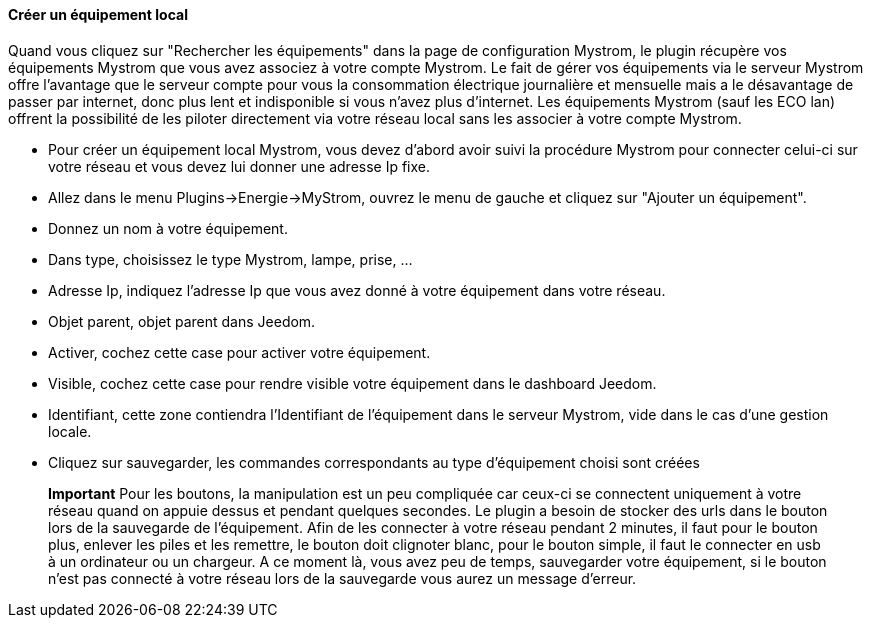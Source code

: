 ==== Créer un équipement local

Quand vous cliquez sur "Rechercher les équipements" dans la page de configuration Mystrom, le plugin 
récupère vos équipements Mystrom que vous avez associez à votre compte Mystrom. 
Le fait de gérer vos équipements via le serveur Mystrom offre l'avantage que le serveur compte pour vous 
la consommation électrique journalière et mensuelle mais a le désavantage de passer par internet, donc plus lent 
et indisponible si vous n'avez plus d'internet. Les équipements Mystrom (sauf les ECO lan) offrent la possibilité de les 
piloter directement via votre réseau local sans les associer à votre compte Mystrom.

* Pour créer un équipement local Mystrom, vous devez d'abord avoir suivi la procédure Mystrom pour connecter 
celui-ci sur votre réseau et vous devez lui donner une adresse Ip fixe.
* Allez dans le menu Plugins->Energie->MyStrom, ouvrez le menu de gauche et cliquez sur 
"Ajouter un équipement".
* Donnez un nom à votre équipement.
* Dans type, choisissez le type Mystrom, lampe, prise, ...
* Adresse Ip, indiquez l'adresse Ip que vous avez donné à votre équipement dans votre réseau.
* Objet parent, objet parent dans Jeedom.
* Activer, cochez cette case pour activer votre équipement.
* Visible, cochez cette case pour rendre visible votre équipement dans le dashboard Jeedom.
* Identifiant, cette zone contiendra l'Identifiant de l'équipement dans le serveur Mystrom, vide 
dans le cas d'une gestion locale.
* Cliquez sur sauvegarder, les commandes correspondants au type d'équipement choisi sont créées

> **Important**
> Pour les boutons, la manipulation est un peu compliquée car ceux-ci se connectent uniquement 
à votre réseau quand on appuie dessus et pendant quelques secondes. Le plugin a besoin de stocker des urls 
dans le bouton lors de la sauvegarde de l'équipement. Afin de les connecter à votre réseau pendant 2 minutes, 
il faut pour le bouton plus, enlever les piles et les remettre, le bouton doit clignoter blanc, pour le 
bouton simple, il faut le connecter en usb à un ordinateur ou un chargeur. A ce moment là, vous avez 
peu de temps, sauvegarder votre équipement, si le bouton n'est pas connecté à votre réseau lors 
de la sauvegarde vous aurez un message d'erreur.